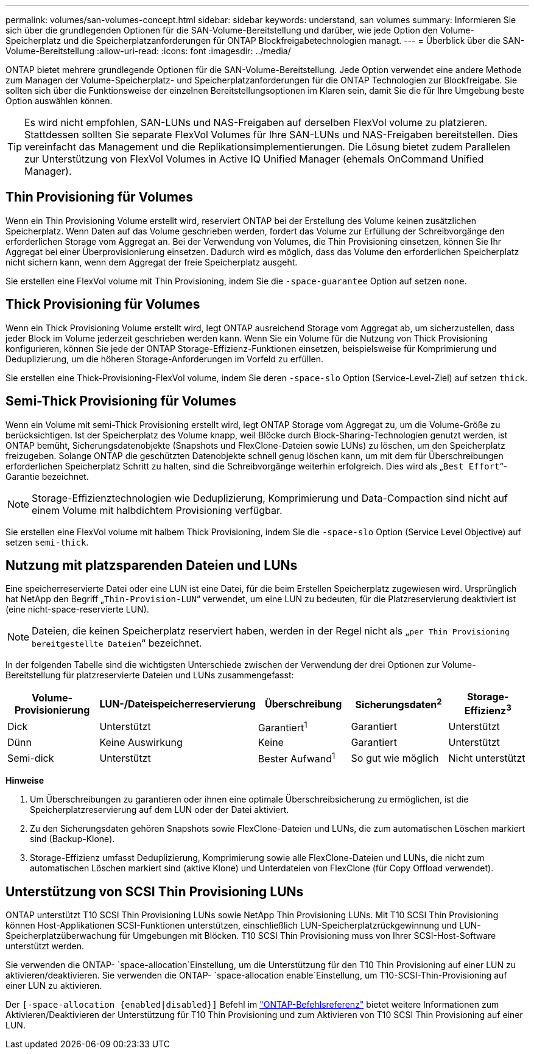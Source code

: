 ---
permalink: volumes/san-volumes-concept.html 
sidebar: sidebar 
keywords: understand, san volumes 
summary: Informieren Sie sich über die grundlegenden Optionen für die SAN-Volume-Bereitstellung und darüber, wie jede Option den Volume-Speicherplatz und die Speicherplatzanforderungen für ONTAP Blockfreigabetechnologien managt. 
---
= Überblick über die SAN-Volume-Bereitstellung
:allow-uri-read: 
:icons: font
:imagesdir: ../media/


[role="lead"]
ONTAP bietet mehrere grundlegende Optionen für die SAN-Volume-Bereitstellung. Jede Option verwendet eine andere Methode zum Managen der Volume-Speicherplatz- und Speicherplatzanforderungen für die ONTAP Technologien zur Blockfreigabe. Sie sollten sich über die Funktionsweise der einzelnen Bereitstellungsoptionen im Klaren sein, damit Sie die für Ihre Umgebung beste Option auswählen können.

[TIP]
====
Es wird nicht empfohlen, SAN-LUNs und NAS-Freigaben auf derselben FlexVol volume zu platzieren. Stattdessen sollten Sie separate FlexVol Volumes für Ihre SAN-LUNs und NAS-Freigaben bereitstellen. Dies vereinfacht das Management und die Replikationsimplementierungen. Die Lösung bietet zudem Parallelen zur Unterstützung von FlexVol Volumes in Active IQ Unified Manager (ehemals OnCommand Unified Manager).

====


== Thin Provisioning für Volumes

Wenn ein Thin Provisioning Volume erstellt wird, reserviert ONTAP bei der Erstellung des Volume keinen zusätzlichen Speicherplatz. Wenn Daten auf das Volume geschrieben werden, fordert das Volume zur Erfüllung der Schreibvorgänge den erforderlichen Storage vom Aggregat an. Bei der Verwendung von Volumes, die Thin Provisioning einsetzen, können Sie Ihr Aggregat bei einer Überprovisionierung einsetzen. Dadurch wird es möglich, dass das Volume den erforderlichen Speicherplatz nicht sichern kann, wenn dem Aggregat der freie Speicherplatz ausgeht.

Sie erstellen eine FlexVol volume mit Thin Provisioning, indem Sie die `-space-guarantee` Option auf setzen `none`.



== Thick Provisioning für Volumes

Wenn ein Thick Provisioning Volume erstellt wird, legt ONTAP ausreichend Storage vom Aggregat ab, um sicherzustellen, dass jeder Block im Volume jederzeit geschrieben werden kann. Wenn Sie ein Volume für die Nutzung von Thick Provisioning konfigurieren, können Sie jede der ONTAP Storage-Effizienz-Funktionen einsetzen, beispielsweise für Komprimierung und Deduplizierung, um die höheren Storage-Anforderungen im Vorfeld zu erfüllen.

Sie erstellen eine Thick-Provisioning-FlexVol volume, indem Sie deren `-space-slo` Option (Service-Level-Ziel) auf setzen `thick`.



== Semi-Thick Provisioning für Volumes

Wenn ein Volume mit semi-Thick Provisioning erstellt wird, legt ONTAP Storage vom Aggregat zu, um die Volume-Größe zu berücksichtigen. Ist der Speicherplatz des Volume knapp, weil Blöcke durch Block-Sharing-Technologien genutzt werden, ist ONTAP bemüht, Sicherungsdatenobjekte (Snapshots und FlexClone-Dateien sowie LUNs) zu löschen, um den Speicherplatz freizugeben. Solange ONTAP die geschützten Datenobjekte schnell genug löschen kann, um mit dem für Überschreibungen erforderlichen Speicherplatz Schritt zu halten, sind die Schreibvorgänge weiterhin erfolgreich. Dies wird als „`Best Effort`“-Garantie bezeichnet.

[NOTE]
====
Storage-Effizienztechnologien wie Deduplizierung, Komprimierung und Data-Compaction sind nicht auf einem Volume mit halbdichtem Provisioning verfügbar.

====
Sie erstellen eine FlexVol volume mit halbem Thick Provisioning, indem Sie die `-space-slo` Option (Service Level Objective) auf setzen `semi-thick`.



== Nutzung mit platzsparenden Dateien und LUNs

Eine speicherreservierte Datei oder eine LUN ist eine Datei, für die beim Erstellen Speicherplatz zugewiesen wird. Ursprünglich hat NetApp den Begriff „`Thin-Provision-LUN`“ verwendet, um eine LUN zu bedeuten, für die Platzreservierung deaktiviert ist (eine nicht-space-reservierte LUN).

[NOTE]
====
Dateien, die keinen Speicherplatz reserviert haben, werden in der Regel nicht als „`per Thin Provisioning bereitgestellte Dateien`“ bezeichnet.

====
In der folgenden Tabelle sind die wichtigsten Unterschiede zwischen der Verwendung der drei Optionen zur Volume-Bereitstellung für platzreservierte Dateien und LUNs zusammengefasst:

[cols="5*"]
|===
| Volume-Provisionierung | LUN-/Dateispeicherreservierung | Überschreibung | Sicherungsdaten^2^ | Storage-Effizienz^3^ 


 a| 
Dick
 a| 
Unterstützt
 a| 
Garantiert^1^
 a| 
Garantiert
 a| 
Unterstützt



 a| 
Dünn
 a| 
Keine Auswirkung
 a| 
Keine
 a| 
Garantiert
 a| 
Unterstützt



 a| 
Semi-dick
 a| 
Unterstützt
 a| 
Bester Aufwand^1^
 a| 
So gut wie möglich
 a| 
Nicht unterstützt

|===
*Hinweise*

. Um Überschreibungen zu garantieren oder ihnen eine optimale Überschreibsicherung zu ermöglichen, ist die Speicherplatzreservierung auf dem LUN oder der Datei aktiviert.
. Zu den Sicherungsdaten gehören Snapshots sowie FlexClone-Dateien und LUNs, die zum automatischen Löschen markiert sind (Backup-Klone).
. Storage-Effizienz umfasst Deduplizierung, Komprimierung sowie alle FlexClone-Dateien und LUNs, die nicht zum automatischen Löschen markiert sind (aktive Klone) und Unterdateien von FlexClone (für Copy Offload verwendet).




== Unterstützung von SCSI Thin Provisioning LUNs

ONTAP unterstützt T10 SCSI Thin Provisioning LUNs sowie NetApp Thin Provisioning LUNs. Mit T10 SCSI Thin Provisioning können Host-Applikationen SCSI-Funktionen unterstützen, einschließlich LUN-Speicherplatzrückgewinnung und LUN-Speicherplatzüberwachung für Umgebungen mit Blöcken. T10 SCSI Thin Provisioning muss von Ihrer SCSI-Host-Software unterstützt werden.

Sie verwenden die ONTAP- `space-allocation`Einstellung, um die Unterstützung für den T10 Thin Provisioning auf einer LUN zu aktivieren/deaktivieren. Sie verwenden die ONTAP- `space-allocation enable`Einstellung, um T10-SCSI-Thin-Provisioning auf einer LUN zu aktivieren.

Der  `[-space-allocation {enabled|disabled}]` Befehl im link:https://docs.netapp.com/us-en/ontap-cli/["ONTAP-Befehlsreferenz"^] bietet weitere Informationen zum Aktivieren/Deaktivieren der Unterstützung für T10 Thin Provisioning und zum Aktivieren von T10 SCSI Thin Provisioning auf einer LUN.
